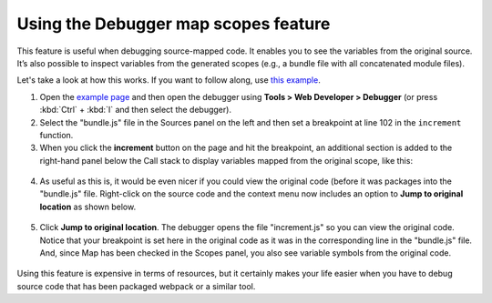 =====================================
Using the Debugger map scopes feature
=====================================

This feature is useful when debugging source-mapped code. It enables you to see the variables from the original source. It’s also possible to inspect variables from the generated scopes (e.g., a bundle file with all concatenated module files).

Let's take a look at how this works. If you want to follow along, use `this example <https://firefox-dev.tools/debugger-examples/examples/increment/>`_.

1. Open the `example page <https://firefox-dev.tools/debugger-examples/examples/increment/>`_ and then open the debugger using **Tools > Web Developer > Debugger** (or press :kbd:`Ctrl` + :kbd:`I` and then select the debugger).

2. Select the "bundle.js" file in the Sources panel on the left and then set a breakpoint at line 102 in the ``increment`` function.

3. When you click the **increment** button on the page and hit the breakpoint, an additional section is added to the right-hand panel below the Call stack to display variables mapped from the original scope, like this:


  .. image:: debugger_map_scope.png
    :class: border

4. As useful as this is, it would be even nicer if you could view the original code (before it was packages into the "bundle.js" file. Right-click on the source code and the context menu now includes an option to **Jump to original location** as shown below.

  .. image:: map_scopes_context_menu.png
    :class: border

5. Click **Jump to original location**. The debugger opens the file "increment.js" so you can view the original code. Notice that your breakpoint is set here in the original code as it was in the corresponding line in the "bundle.js" file. And, since Map has been checked in the Scopes panel, you also see variable symbols from the original code.

  .. image:: map_scopes_original_code.png
    :class: border

Using this feature is expensive in terms of resources, but it certainly makes your life easier when you have to debug source code that has been packaged webpack or a similar tool.
